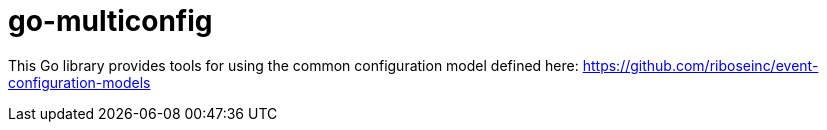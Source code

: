= go-multiconfig

This Go library provides tools for using the common configuration model defined here:
https://github.com/riboseinc/event-configuration-models
